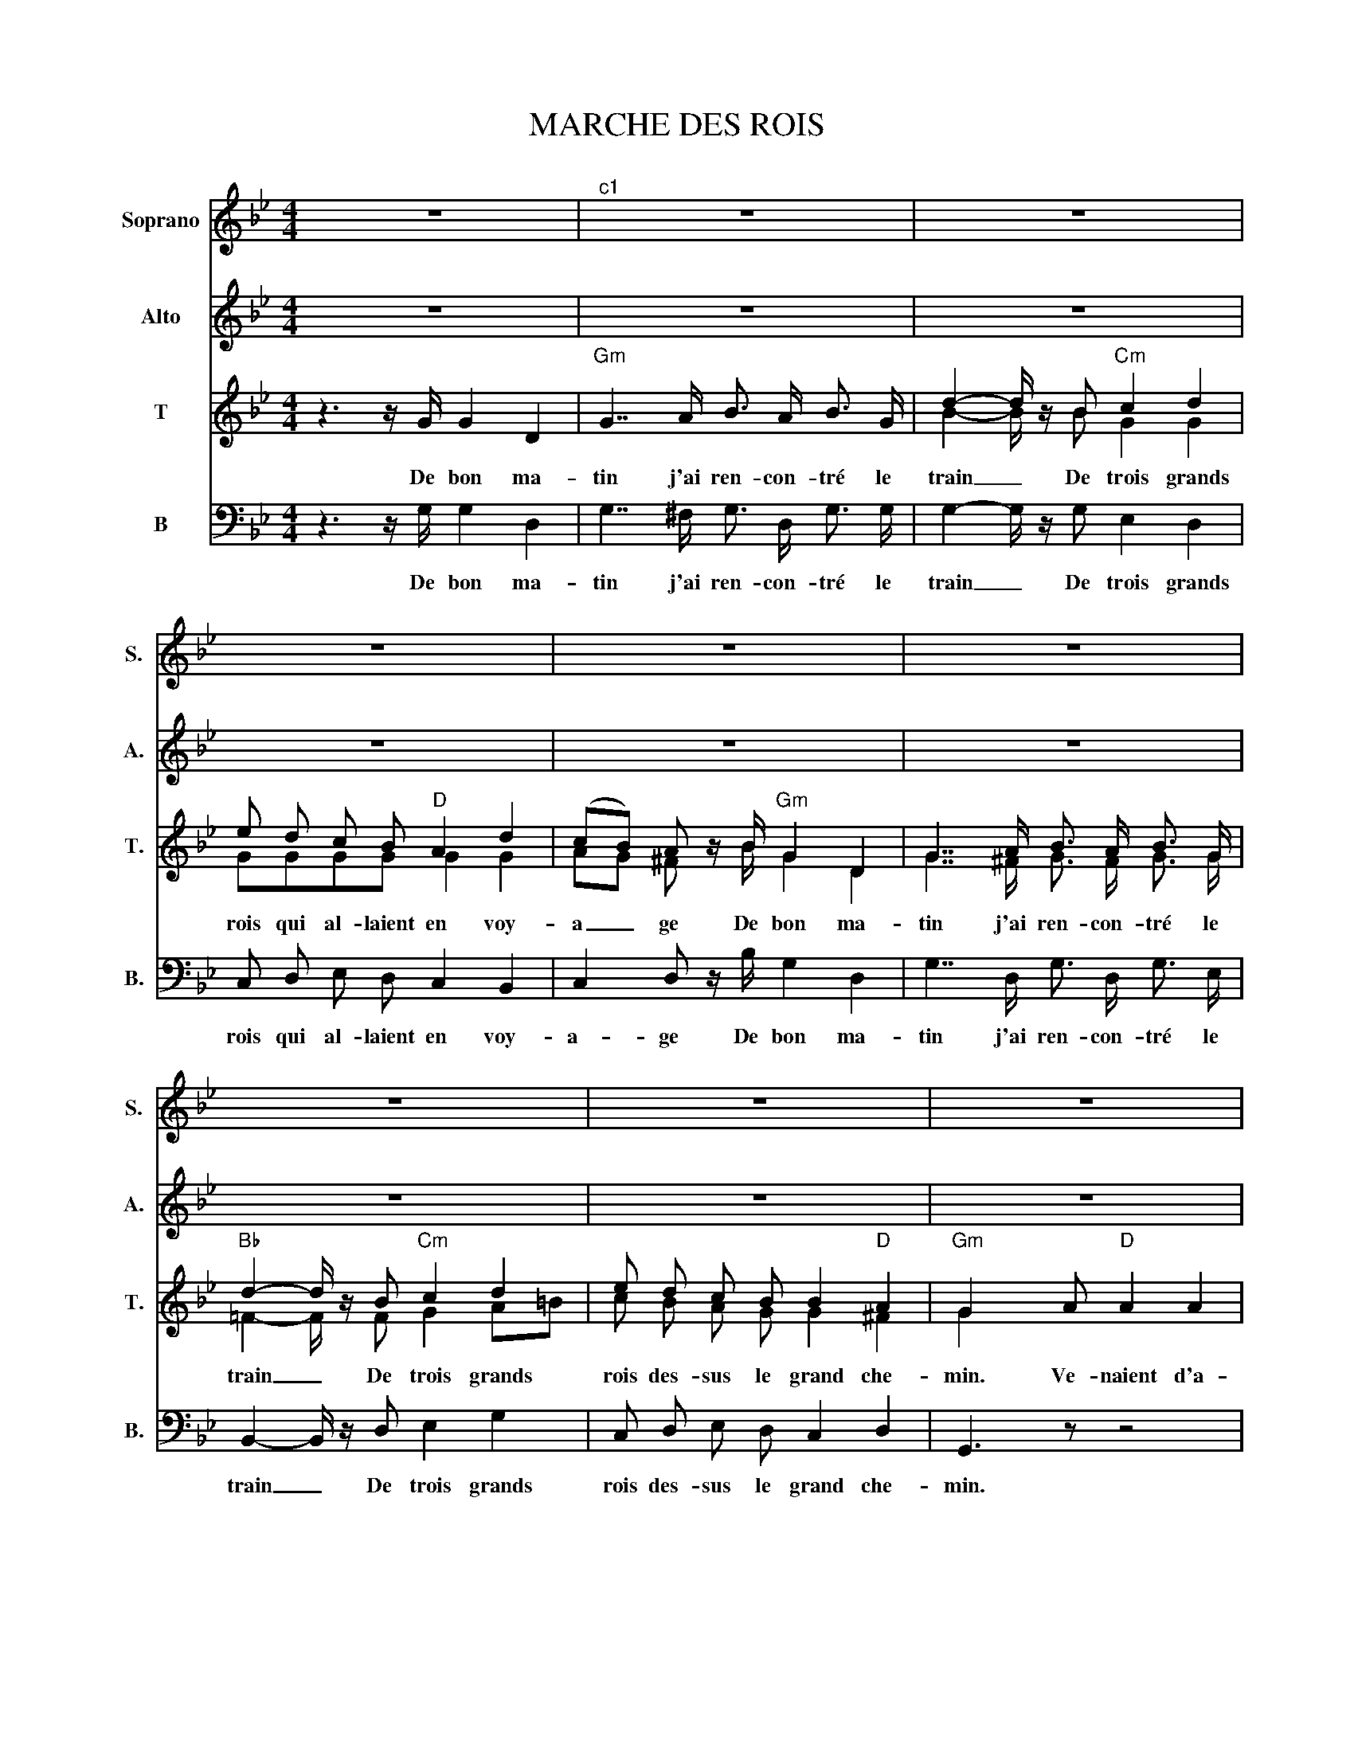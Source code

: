 X:1
T:MARCHE DES ROIS 
%%score 1 2 ( 3 4 ) 5
L:1/8
M:4/4
K:Bb
V:1 treble nm="Soprano" snm="S."
V:2 treble nm="Alto" snm="A."
V:3 treble nm="T" snm="T."
V:4 treble 
V:5 bass nm="B" snm="B."
V:1
 z8 |"^c1" z8 | z8 | z8 | z8 | z8 | z8 | z8 | z8 | z8 | z8 | z8 | z8 | z8 | z8 | z8 | %16
w: ||||||||||||||||
"Gm" z2 z3/2 G/ G2 D2 |"Gm""^c2" G7/2 A/ B3/2 A/ B3/2 A/ | d2- d/ z/ B"Cm" c2 d2 | e d c B A2 d2 | %20
w: Puis sur un|char do- ré de tou- tes|parts _ On voit trois|rois mo- des- tes com- me|
"D" cB A z/ B/"Gm" G2 D2 | G7/2 A/ B3/2 A/ B3/2 G/ | d2- d/ z/ B"Cm" c2 d2 | e d c B"D" B2 A2 | %24
w: d'an _ ges, Puis sur un|char do- ré de tou- tes|parts _ Trois rois de-|bout par- mi les é- ten-|
"Gm" G2- G z/ A/"D" A2 A2 | B2 A3/2 G/ A2 B2 | c2 z B c2 d2 |"Cm" G2 A B c B A G | %28
w: dards _ L'é- toi- le|luit et les rois con-|duit par longs che-|mins de- vant u- ne pauvre é-|
"D" (G^F) D z/ A/ A2 A2 | B2 A3/2 G/ A2 B2 |"Cm" c2- c/ z/ B c2 d2 | e d c B B2"D" A2 | %32
w: ta _ ble. L'é- toi- le|luit et les rois con-|duit _ par longs che-|mins de- vant l'hum- ble ré-|
"Gm" G3 z/ G/ G2 D2 |"Gm""^c3" G7/2 A/ B3/2 A/ B3/2 G/ | d2- d/ z/ B"Cm" c2 d2 | e d c B A2 d2 | %36
w: duit Au fils de|Dieu qui na- quit en ce|lieu _ Ils vien- nent|tous pré- sen- ter leurs hom-|
"D" (cB) A z/ B/"Gm" G2 D2 | G7/2 A/ B3/2 A/ B3/2 G/ | d2- d/ z/ B"Cm" c2 d2 | e d c B"D" B2 A2 | %40
w: ma _ ges Au fils de|Dieu qui na- quit en ce|lieu _ Ils vien- nent|tous pré- sen- ter leurs doux|
"Gm" G3 z/ A/"D" A2 A2 | B2 A3/2 G/ A2 B2 | c2 z B c2 d2 |"Cm" G2 A B c B A G | %44
w: voeux De beaux pré-|sents, or, myrrhe et en-|cens, Ils vont of-|frir au Maî- tre tant ad- mi-|
"D" (G^F) D z/ A/ A2 A2 | B2 A3/2 G/ A2 B2 |"Cm" c3 z/ B/ c2 d2 | e d c B B2"D" A2 |"Gm" G8 |] %49
w: ra _ ble de beaux pré-|sents, or, myrrhe et en-|cens Ils vont of-|frir au bien- heu- reux en-|fant.|
V:2
 z8 | z8 | z8 | z8 | z8 | z8 | z8 | z8 | z8 | z8 | z8 | z8 | z8 | z8 | z8 | z8 | z8 | %17
w: |||||||||||||||||
 (3DDD D z z4 | (3GGG G z z4 | (3BBB B z z2 ^F z | (3GGG G z z4 | (3DDD D z z4 | %22
w: la la la la|la la la la|la la la la *|la la la la|la la la la|
 (3FFF F z G z G z | (3GGG G z G z ^F z | G z z3/2 ^F/ F2 F2 | G2 ^F3/2 =E/ F2 G2 | %26
w: la la la la la la|la la la la la la|la L'é- toi- le|luit et les rois con-|
 A2 z G A2 (GF) | E2 z2 G z E z | D3 z/ ^F/ F2 F2 | G2 ^F3/2 =E/ F2 G2 | A2- A/ z/ z G z E z | %31
w: duit par longs che _|mins la la|la L'é- toi- le|luit et les rois con-|duit _ la la|
 (3GGG G z G z ^F z | G z z z/ G/ G2 D2 | G7/2 A/ B3/2 A/ B3/2 G/ | d2- d/ z/ B c2 d2 | %35
w: la la la la la la|* Au fils de|Dieu qui na- quit en ce|lieu _ Ils vien- nent|
 e d c B A2 d2 | (cB) A z/ B/ G2 D2 | G7/2 A/ B3/2 A/ B3/2 G/ | d2- d/ z/ B c2 d2 | e d c B B2 A2 | %40
w: tous pré- sen- ter leurs hom-|ma _ ges Au fils de|Dieu qui na- quit en ce|lieu _ Ils vien- nent|tous pré- sen- ter leurs doux|
 G3 z/ ^F/ F2 F2 | G2 ^F3/2 =E/ F2 G2 | A2 z G A2 F2 | G2 G F E E =E E | D2 D z/ ^F/ G2 D2 | %45
w: voeux De beaux pré-|sents, or, myrrhe et en-|cens, Ils vont of-|frir au Maî- tre tant ad- mi-|ra- ble de beaux pré-|
 D2 D3/2 D/ D2 F2 | E3 z/ G/ G2 G2 | G G G G G2 ^F2 | G8 |] %49
w: sents, or, myrrhe et en-|cens Ils vont of-|frir au bien- heu- reux en-|fant.|
V:3
 z3 z/ G/ G2 D2 |"Gm" G7/2 A/ B3/2 A/ B3/2 G/ | d2- d/ z/ B"Cm" c2 d2 | e d c B"D" A2 d2 | %4
w: De bon ma-|tin j'ai ren- con- tré le|train _ De trois grands|rois qui al- laient en voy-|
 (cB) A z/ B/"Gm" G2 D2 | G7/2 A/ B3/2 A/ B3/2 G/ |"Bb" d2- d/ z/ B"Cm" c2 d2 | e d c B B2"D" A2 | %8
w: a _ ge De bon ma-|tin j'ai ren- con- tré le|train _ De trois grands|rois des- sus le grand che-|
"Gm" G2 x A"D" A2 A2 |"Gm" B2 A3/2 G/"D" A2 B2 |"Cm" c3 z/ B/ c2 d2 |"Gm" G2 A B c B A G | %12
w: min. Ve- naient d'a-|bord des gar- des du|corps, Des gens ar-|més a- vec tren- te pe- tits|
"D" (G^F) D z/ A/ A2 A2 |"Gm" B2 A3/2 G/"D" A2 B2 |"Cm" c3 z/ B/ c2 d2 |"D" e d c B B2 A2 | %16
w: pa _ ~ges, Ve- naient d'a-|bord des gar- des du|corps, des gens ar-|més des- sus leurs jus- tau-|
 G3 z z4 | (3BBB B z z4 | (3BBB B z z4 | (3ccc c z z2 d z | (3ddd d z z4 | (3BBB B z z4 | %22
w: corps.|la la la la|la la la la|la la la la *|la ~la la la|la la la la|
 (3BBB B z G z B z | (3ccc c z d z d z | G z z2 d4- | d2- d z d4- | d2 g4 B2 | c2 z2 d z c B | %28
w: la la la la la la|la la la la la la|la A|_ _ A|_ A- A-|A- la la la|
 A z ^F z (3ddd d z | (3ddd d z (3ddd d z | (3ddd d z G z B z | (3ccc c z d z d z | %32
w: la la la la la la|la la la la la la la la|la la la la la la|la la la la la la|
 G z z2 z2 z3/2 G/ | G2 D2 G7/2 A/ | B3/2 A/ B3/2 G/ d2- d/ z/ B | c2 d2 e d c B | %36
w: la Au|fils de Dieu qui|na- quit en ce lieu _ Ils|vien- nent tous pré- sen- ter|
 A2 d2 (cB) A z/ B/ | G2 D2 G7/2 A/ | B3/2 A/ B3/2 G/ d2- d/ z/ B | c2 d2 e d c B | B2 A2 d3 z | %41
w: leurs hom- ma _ ges Au|fils de Dieu qui|na- quit en ce lieu _ Ils|vien- nent tous pré- sen- ter|leurs doux voeux|
 z8 | z2 d2 A2 B2 | B2 c d e G A B | BA ^F z/ d/ ^c2 =c2 | B2 c3/2 B/ A2 G2 | G3 z/ d/ c2 B2 | %47
w: |Ils vont of-|frir au Maî- tre tant ad- mi-|ra _ ble de beaux pré-|sents, or, myrrhe et en-|cens Ils vont of-|
 A B c d e2 c2 | d8 |] %49
w: frir au bien- heu- reux en-|fant.|
V:4
 x8 | x8 | B2- B/ z/ B G2 G2 | GGGG G2 G2 | AG ^F z/ B/ G2 D2 | G7/2 ^F/ G3/2 F/ G3/2 G/ | %6
 =F2- F/ z/ F G2 A=B | c B A G G2 ^F2 | G2 x6 | x8 | c3 z/ B/ c2 (BA) | x8 | G^F D z/ F/ F2 F2 | %13
 G2 A>G A2 B2 | G3 z/ G/ G2 G2 | G G G G G2 ^F2 | x8 | x8 | x8 | x8 | x8 | x8 | x8 | x8 | x8 | x8 | %26
 x8 | x8 | x8 | x8 | x8 | x8 | x8 | x8 | x8 | x8 | x8 | x8 | x8 | x8 | x8 | x8 | x8 | x8 | x8 | %45
 x8 | x8 | x8 | x8 |] %49
V:5
 z3 z/ G,/ G,2 D,2 | G,7/2 ^F,/ G,3/2 D,/ G,3/2 G,/ | G,2- G,/ z/ G, E,2 D,2 | %3
w: De bon ma-|tin j'ai ren- con- tré le|train _ De trois grands|
 C, D, E, D, C,2 B,,2 | C,2 D, z/ B,/ G,2 D,2 | G,7/2 D,/ G,3/2 D,/ G,3/2 E,/ | %6
w: rois qui al- laient en voy-|a- ge De bon ma-|tin j'ai ren- con- tré le|
 B,,2- B,,/ z/ D, E,2 G,2 | C, D, E, D, C,2 D,2 | G,,3 z z4 | z8 | z2 z3/2 B,/ (B,A,) (G,F,) | %11
w: train _ De trois grands|rois des- sus le grand che-|min.||Des gens _ ar _|
 (E,D,) C, B,, A,, B,, C, ^C, | D,2 D, z/ D,/ D,2 D,2 | G,2 D,3/2 B,,/ D,2 (G,F,) | %14
w: més _ a- vec tren- te pe- tits|pa- ges, Ve- naient d'a-|bord des gar- des du _|
 E,3 z/ D,/ E,2 =B,,2 | C, D, E, D, C,2 D,2 | G,3 z z4 | (3G,G,G, G, z z4 | (3G,G,G, G, z z4 | %19
w: corps, des gens ar-|més des- sus leurs jus- tau-|corps.|la la la la|la la la la|
 (3C,C,C, E, z z2 D, z | (3G,G,G, G, z z4 | (3G,G,G, G, z z4 | (3B,,B,,B,, B,, z E, z D, z | %23
w: la la la la *|la la la la|la la la la|la la la la la la|
 (3C,C,C, E, z D, z D, z | G,, z z2 z4 | z8 | z8 | z4 G, z C, z | D,3 z (3D,D,D, D, z | %29
w: la la la la la la|la|||la la|la la la la la|
 (3B,,B,,B,, B,, z (3B,,B,,B,, B,, z | (3B,,B,,B,, B,, z E, z D, z | (3C,C,C, E, z D, z D, z | %32
w: la la la la la la la la|la la la la la la|la la la la la la|
 G,, z z2 z2 z3/2 G,/ | G,2 D,2 G,7/2 A,/ | B,3/2 A,/ B,3/2 G,/ D2- D/ z/ D, | C2 D2 E D C B, | %36
w: la Au|fils de Dieu qui|na- quit en ce lieu _ Ils|vien- nent tous pré- sen- ter|
 A,2 D2 (CB,) A, z/ B,/ | G,2 D,2 G,7/2 A,/ | B,3/2 A,/ B,3/2 G,/ D2- D/ z/ B, | C2 D2 E D C B, | %40
w: leurs hom- ma _ ges Au|fils de Dieu qui|na- quit en ce lieu _ Ils|vien- nent tous pré- sen- ter|
 B,2 A,2 D,3 z | z8 | z2 G,2 F,2 B,,2 | E,2 D, D, C, C, ^C, C, | D,2 D, z/ D,/ =E,2 ^F,2 | %45
w: leurs doux voeux||Ils vont of-|frir au Maî- tre tant ad- mi-|ra- ble de beaux pré-|
 G,2 G,3/2 G,/ F,2 D,2 | C,3 z/ G,/ E,2 D,2 | C, B,, E, D, C,2 D,2 | [G,,G,]8 |] %49
w: sents, or, myrrhe et en-|cens Ils vont of-|frir au bien- heu- reux en-|fant.|


